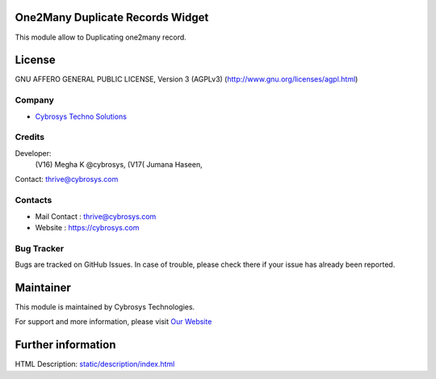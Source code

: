 .. image:: https://img.shields.io/badge/licence-AGPL--3-blue.svg
    :target: https://www.gnu.org/licenses/agpl-3.0-standalone.html
    :alt: License: AGPL-3

One2Many Duplicate Records Widget
=================================
This module allow to Duplicating one2many record.

License
=======
GNU AFFERO GENERAL PUBLIC LICENSE, Version 3 (AGPLv3)
(http://www.gnu.org/licenses/agpl.html)

Company
-------
* `Cybrosys Techno Solutions <https://cybrosys.com/>`__

Credits
-------
Developer:
            (V16) Megha K @cybrosys,
            (V17( Jumana Haseen,
Contact: thrive@cybrosys.com

Contacts
--------
* Mail Contact : thrive@cybrosys.com
* Website : https://cybrosys.com

Bug Tracker
-----------
Bugs are tracked on GitHub Issues. In case of trouble, please check there if your issue has already been reported.

Maintainer
==========
.. image:: https://cybrosys.com/images/logo.png
   :target: https://cybrosys.com

This module is maintained by Cybrosys Technologies.

For support and more information, please visit `Our Website <https://cybrosys.com/>`__

Further information
===================
HTML Description: `<static/description/index.html>`__